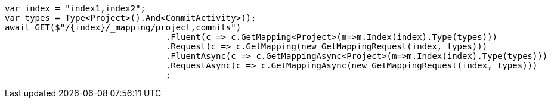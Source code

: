 [source, csharp]
----
var index = "index1,index2";
var types = Type<Project>().And<CommitActivity>();
await GET($"/{index}/_mapping/project,commits")
				.Fluent(c => c.GetMapping<Project>(m=>m.Index(index).Type(types)))
				.Request(c => c.GetMapping(new GetMappingRequest(index, types)))
				.FluentAsync(c => c.GetMappingAsync<Project>(m=>m.Index(index).Type(types)))
				.RequestAsync(c => c.GetMappingAsync(new GetMappingRequest(index, types)))
				;
----
